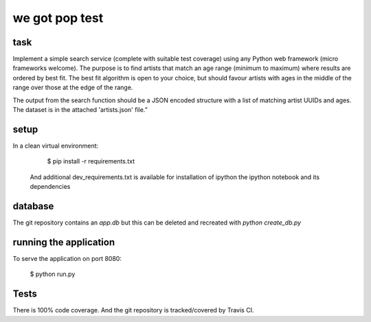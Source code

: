 we got pop test
=================

.. image:: https://travis-ci.org/RobertSudwarts/wgp_test_app.svg?branch=master
    :target: https://travis-ci.org/RobertSudwarts/wgp_test_app


task
----------------

Implement a simple search service (complete with suitable test coverage) using
any Python web framework (micro frameworks welcome). The purpose is to find
artists that match an age range (minimum to maximum) where results are ordered
by best fit. The best fit algorithm is open to your choice, but should favour
artists with ages in the middle of the range over those at the edge of the
range.

The output from the search function should be a JSON encoded structure with a
list of matching artist UUIDs and ages. The dataset is in the attached
'artists.json' file.”


setup
-------

In a clean virtual environment:

    $ pip install -r requirements.txt

 And additional dev_requirements.txt is available for installation of ipython
 the ipython notebook and its dependencies


database
---------

The git repository contains an `app.db` but this can be deleted and
recreated with `python create_db.py`


running the application
-------------------------

To serve the application on port 8080:

    $ python run.py


Tests
-------

There is 100% code coverage. And the git repository is tracked/covered by Travis CI.

